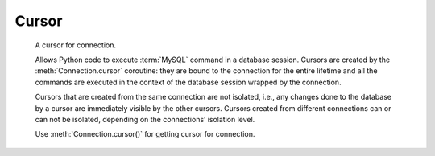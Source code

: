 Cursor
======

.. class:: Cursor

    A cursor for connection.

    Allows Python code to execute :term:`MySQL` command in a database
    session. Cursors are created by the :meth:`Connection.cursor` coroutine:
    they are bound to the connection for the entire lifetime and all
    the commands are executed in the context of the database session
    wrapped by the connection.

    Cursors that are created from the same connection are not isolated,
    i.e., any changes done to the database by a cursor are immediately
    visible by the other cursors. Cursors created from different
    connections can or can not be isolated, depending on the
    connections’ isolation level.

    Use :meth:`Connection.cursor()` for getting cursor for connection.


    .. attribute:: echo

        Return echo mode status.

   .. attribute:: description

        This read-only attribute is a sequence of 7-item sequences.

        Each of these sequences is a collections.namedtuple containing
        information describing one result column:

        0.  name: the name of the column returned.
        1.  type_code: the type of the column.
        2.  display_size: the actual length of the column in bytes.
        3.  internal_size: the size in bytes of the column associated to
            this column on the server.
        4.  precision: total number of significant digits in columns of
            type NUMERIC. None for other types.
        5.  scale: count of decimal digits in the fractional part in
            columns of type NUMERIC. None for other types.
        6.  null_ok: always None as not easy to retrieve from the libpq.

        This attribute will be None for operations that do not
        return rows or if the cursor has not had an operation invoked
        via the execute() method yet.

   .. attribute:: rowcount

        Returns the number of rows that has been produced of affected.

        This read-only attribute specifies the number of rows that the
        last :meth:`execute` produced (for Data Query Language
        statements like SELECT) or affected (for Data Manipulation
        Language statements like UPDATE or INSERT).

        The attribute is -1 in case no .execute() has been performed
        on the cursor or the row count of the last operation if it
        can't be determined by the interface.

   .. attribute:: rownumber

        Row index.

        This read-only attribute provides the current 0-based index of the
        cursor in the result set or ``None`` if the index cannot be
        determined.

   .. attribute:: arraysize

        How many rows will be returned by fetchmany() call.

        This read/write attribute specifies the number of rows to
        fetch at a time with fetchmany(). It defaults to
        1 meaning to fetch a single row at a time.

   .. attribute:: lastrowid

        This read-only property returns the value generated for an
        AUTO_INCREMENT column by the previous INSERT or UPDATE statement
        or None when there is no such value available. For example,
        if you perform an INSERT into a table that contains an AUTO_INCREMENT
        column, lastrowid returns the AUTO_INCREMENT value for the new row.

   .. attribute:: closed

        The readonly property that returns ``True`` if connections was detached
        from current cursor
